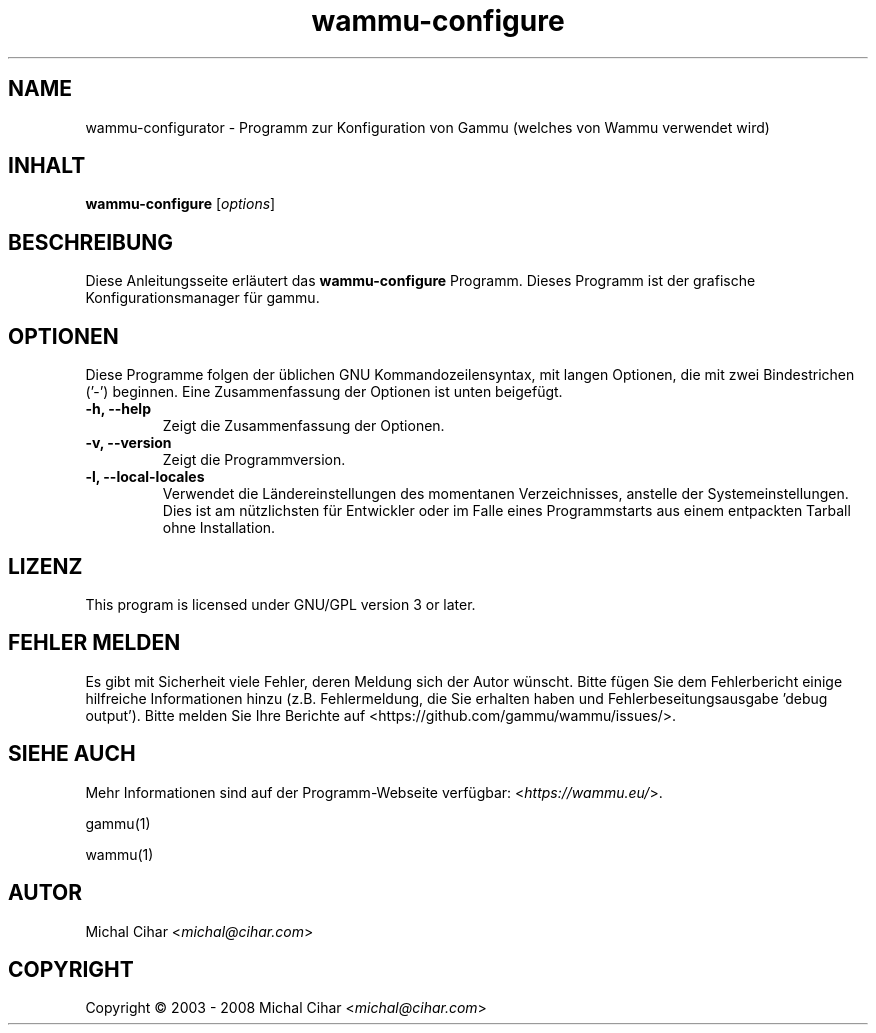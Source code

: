 .\"*******************************************************************
.\"
.\" This file was generated with po4a. Translate the source file.
.\"
.\"*******************************************************************
.TH wammu\-configure 1 2005\-01\-24 Mobiltelefonmanager\-Konfiguration 

.SH NAME
wammu\-configurator \- Programm zur Konfiguration von Gammu (welches von Wammu
verwendet wird)

.SH INHALT
\fBwammu\-configure\fP [\fIoptions\fP]
.br

.SH BESCHREIBUNG
Diese Anleitungsseite erläutert das \fBwammu\-configure\fP Programm. Dieses
Programm ist der grafische Konfigurationsmanager für gammu.

.SH OPTIONEN
Diese Programme folgen der üblichen GNU Kommandozeilensyntax, mit langen
Optionen, die mit zwei Bindestrichen ('\-') beginnen. Eine Zusammenfassung
der Optionen ist unten beigefügt.
.TP 
\fB\-h, \-\-help\fP
Zeigt die Zusammenfassung der Optionen.
.TP 
\fB\-v, \-\-version\fP
Zeigt die Programmversion.
.TP 
\fB\-l, \-\-local\-locales\fP
Verwendet die Ländereinstellungen des momentanen Verzeichnisses, anstelle
der Systemeinstellungen. Dies ist am nützlichsten für Entwickler oder im
Falle eines Programmstarts aus einem entpackten Tarball ohne Installation.

.SH LIZENZ
This program is licensed under GNU/GPL version 3 or later.

.SH "FEHLER MELDEN"
Es gibt mit Sicherheit viele Fehler, deren Meldung sich der Autor
wünscht. Bitte fügen Sie dem Fehlerbericht einige hilfreiche Informationen
hinzu (z.B. Fehlermeldung, die Sie erhalten haben und
Fehlerbeseitungsausgabe 'debug output'). Bitte melden Sie Ihre Berichte auf
<https://github.com/gammu/wammu/issues/>.

.SH "SIEHE AUCH"
Mehr Informationen sind auf der Programm\-Webseite verfügbar:
<\fIhttps://wammu.eu/\fP>.

gammu(1)

wammu(1)

.SH AUTOR
Michal Cihar <\fImichal@cihar.com\fP>
.SH COPYRIGHT
Copyright \(co 2003 \- 2008 Michal Cihar <\fImichal@cihar.com\fP>

